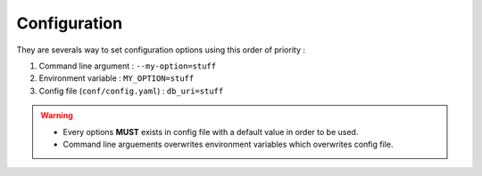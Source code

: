 .. _configuration:

Configuration
=============

They are severals way to set configuration options using this order of priority :

1. Command line argument : ``--my-option=stuff``
2. Environment variable : ``MY_OPTION=stuff``
3. Config file (``conf/config.yaml``) : ``db_uri=stuff``

.. warning::

    * Every options **MUST** exists in config file with a default value in order to be used.
    * Command line arguements overwrites environment variables which overwrites config file.
